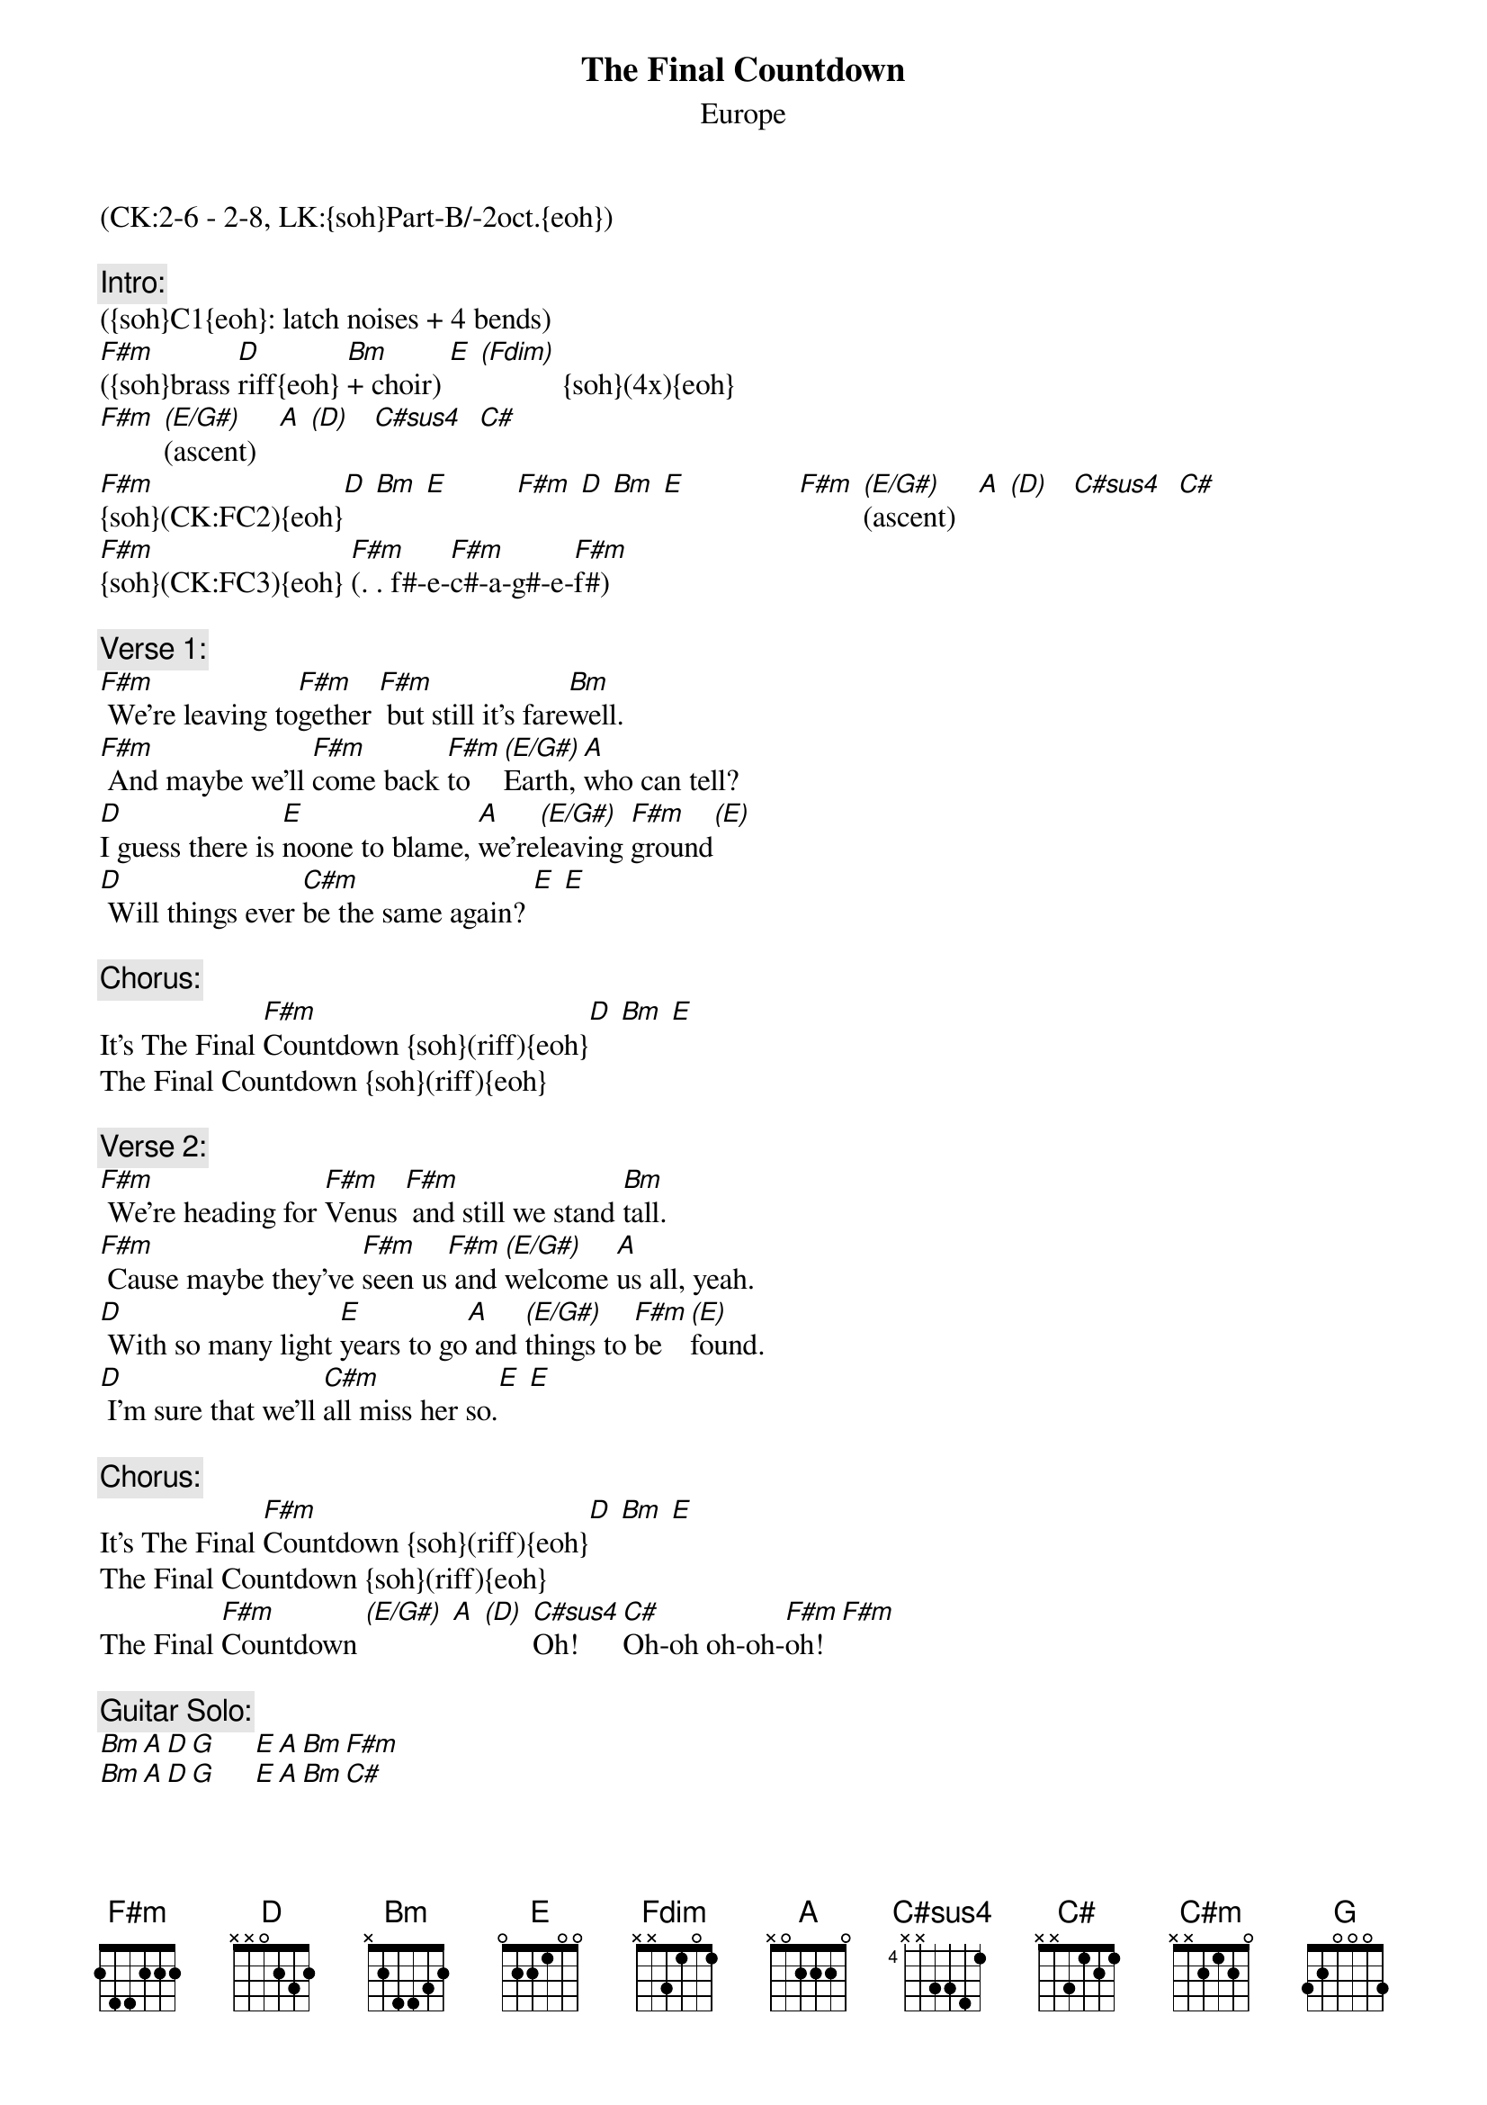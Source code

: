 {title:The Final Countdown}
{st:Europe}
{musicpath:The Final Countdown (backing).mp3}
{key:F#m}
{duration: 5:10}
{tempo:118}
{midi: CC0.0@2, CC32.1@2, PC5@2, CC0.63@1, CC32.1@1, PC5@1}
(CK:2-6 - 2-8, LK:{soh}Part-B/-2oct.{eoh})

{c:Intro:}
{soh}(CK:FC1){eoh}
({soh}C1{eoh}: latch noises + 4 bends)
[F#m]({soh}brass [D]riff{eoh} [Bm]+ choir) [E] [(Fdim)]           {soh}(4x){eoh}
[F#m] [(E/G#)](ascent)   [A] [(D)]   [C#sus4]  [C#] 
[F#m]{soh}(CK:FC2){eoh}[D] [Bm] [E]         [F#m] [D] [Bm] [E]               [F#m] [(E/G#)](ascent)   [A] [(D)]   [C#sus4]  [C#] 
[F#m]{soh}(CK:FC3){eoh} [F#m](. . f#-e-[F#m]c#-a-g#-e-[F#m]f#)

{c:Verse 1:}
{soh}(CK:FC2){eoh}
[F#m] We're leaving to[F#m]gether [F#m] but still it's fare[Bm]well.
[F#m] And maybe we'll [F#m]come back [F#m]to[(E/G#)]Earth, [A]who can tell?
[D]I guess there is [E]noone to blame, [A]we're[(E/G#)]leaving [F#m]ground[(E)]
[D] Will things ever [C#m]be the same again? [E] [E] 

{c:Chorus:}
It's The Final [F#m]Countdown {soh}(riff){eoh}[D] [Bm] [E] 
The Final Countdown {soh}(riff){eoh}

{c:Verse 2:}
[F#m] We're heading for [F#m]Venus [F#m] and still we stand [Bm]tall.
[F#m] Cause maybe they've [F#m]seen us[F#m] and [(E/G#)]welcome [A]us all, yeah.
[D] With so many light [E]years to go[A] and [(E/G#)]things to [F#m]be [(E)]found. 
[D] I'm sure that we'll [C#m]all miss her so.[E] [E]

{c:Chorus:}
It's The Final [F#m]Countdown {soh}(riff){eoh}[D] [Bm] [E] 
The Final Countdown {soh}(riff){eoh}
The Final [F#m]Countdown [(E/G#)] [A] [(D)] [C#sus4]Oh! [C#]Oh-oh oh-oh-[F#m]oh! [F#m]
 
{c:Guitar Solo:}
[Bm][A][D][G]     [E][A][Bm][F#m]
[Bm][A][D][G]     [E][A][Bm][C#]

{c:Bridge:}
[F#m]{soh}(riff){eoh}[D][Bm][E]      [F#m]{soh}(riff){eoh}[D][Bm][E]
The Final Countdown [F#m] [(E)] [A] [(D)] [C#sus4]Oh-oh![C#]

{c:Chorus:}
It's The Final [F#m]Countdown {soh}(riff){eoh} [D] [Bm] [E]
The Final Countdown {soh}(riff){eoh} 
The Final [F#m]Countdown [(E)] [A] [(D)] [C#sus4]Oh! [C#]

{c:Outro:}
It's The Final [F#m]Countdown {soh}(riff){eoh}[D]We're leaving [Bm]together [E]
The Final Countdown. We'll all miss her so.
[F#m]It's The Final [(E)]Countdown. [A] [(D)] [C#sus4]Oh! [C#]
It's The Final [F#m]Countdown. (fade-out)
